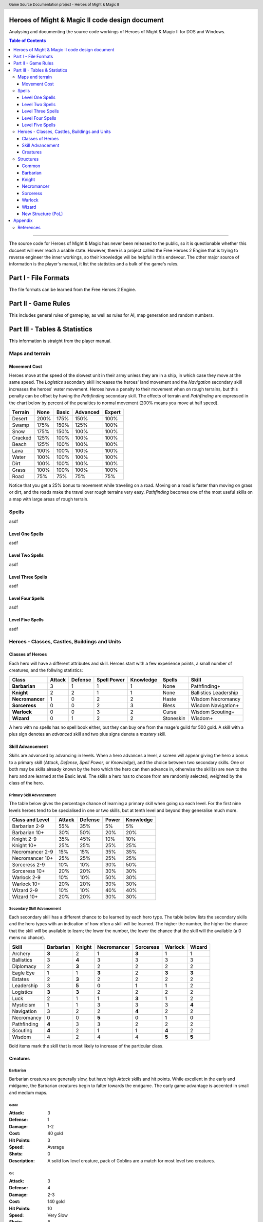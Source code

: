 .. header:: Game Source Documentation project - Heroes of Might & Magic II

.. See the very bottom of this docuent on format conventions used. If follows
   the reStructuredText syntax.

===============================================
Heroes of Might & Magic II code design document
===============================================

Analysing and documenting the source code workings of Heroes of Might & Magic
II for DOS and Windows.

.. contents:: Table of Contents
   :depth: 3

--------------------------------------------------------------------------------

The source code for Heroes of Might & Magic has never been released to the
public, so it is questionable whether this docuent will ever reach a usable
state. However, there is a project called the Free Heroes 2 Engine that is
trying to reverse engineer the inner workings, so their knowledge will be
helpful in this endevour. The other major source of information is the player's
manual, it list the statistics and a bulk of the game's rules.

=====================
Part I - File Formats
=====================

The file formats can be learned from the Free Heroes 2 Engine.

====================
Part II - Game Rules
====================

This includes general rules of gameplay, as well as rules for AI, map
generation and random numbers.

==============================
Part III - Tables & Statistics
==============================

This information is straight from the player manual.

Maps and terrain
================

Movement Cost
-------------
Heroes move at the speed of the slowest unit in their army unless they are in a
ship, in which case they move at the same speed. The *Logistics* secondary
skill increases the heroes' land movement and the *Navigation* secondary skill
increases the heroes' water movement. Heroes have a penalty to their movement
when on rough terrains, but this penalty can be offset by having the
*Pathfinding* secondary skill. The effects of terrain and *Pathfinding* are
expressed in the chart below by percent of the penalties to normal movement
(200% means you move at half speed).

=======  ====  =====  ========  ======
Terrain  None  Basic  Advanced  Expert
=======  ====  =====  ========  ======
Desert   200%   175%      150%    100%
Swamp    175%   150%      125%    100%
Snow     175%   150%      100%    100%
Cracked  125%   100%      100%    100%
Beach    125%   100%      100%    100%
Lava     100%   100%      100%    100%
Water    100%   100%      100%    100%
Dirt     100%   100%      100%    100%
Grass    100%   100%      100%    100%
Road      75%    75%       75%     75%
=======  ====  =====  ========  ======

Notice that you get a 25% bonus to movement while traveling on a road. Moving
on a road is faster than moving on grass or dirt, and the roads make the travel
over rough terrains very easy. *Pathfinding* becomes one of the most useful
skills on a map with large areas of rough terrain.

Spells
======
asdf

Level One Spells
----------------
asdf

Level Two Spells
----------------
asdf

Level Three Spells
------------------
asdf

Level Four Spells
-----------------
asdf

Level Five Spells
-----------------
asdf

Heroes - Classes, Castles, Buildings and Units
==============================================

Classes of Heroes
-----------------
Each hero will have a different attributes and skill. Heroes start with a few
experience points, a small number of creatures, and the follwing statistics:

+-----------------+--------+---------+-------------+-----------+-----------+--------------+
| Class           | Attack | Defense | Spell Power | Knowledge | Spells    | Skill        |
+=================+========+=========+=============+===========+===========+==============+
| **Barbarian**   |      3 |       1 |           1 |         1 | None      | Pathfinding+ |
+-----------------+--------+---------+-------------+-----------+-----------+--------------+
| **Knight**      |      2 |       2 |           1 |         1 | None      | Ballistics   |
|                 |        |         |             |           |           | Leadership   |
+-----------------+--------+---------+-------------+-----------+-----------+--------------+
| **Necromancer** |      1 |       0 |           2 |         2 | Haste     | Wisdom       |
|                 |        |         |             |           |           | Necromancy   |
+-----------------+--------+---------+-------------+-----------+-----------+--------------+
| **Sorceress**   |      0 |       0 |           2 |         3 | Bless     | Wisdom       |
|                 |        |         |             |           |           | Navigation+  |
+-----------------+--------+---------+-------------+-----------+-----------+--------------+
| **Warlock**     |      0 |       0 |           3 |         2 | Curse     | Wisdom       |
|                 |        |         |             |           |           | Scouting+    |
+-----------------+--------+---------+-------------+-----------+-----------+--------------+
| **Wizard**      |      0 |       1 |           2 |         2 | Stoneskin | Wisdom+      |
+-----------------+--------+---------+-------------+-----------+-----------+--------------+

A hero with no spells has no spell book either, but they can buy one from the
mage's guild for 500 gold. A skill with a plus sign denotes an *advanced* skill
and two plus signs denote a *mastery* skill.

Skill Advancement
-----------------
Skills are advanced by advancing in levels. When a hero advances a level, a
screen will appear giving the hero a bonus to a primary skill (*Attack*,
*Defense*, *Spell Power*, or *Knowledge*), and the choice between two secondary
skills. One or both may be skills already known by the hero which the hero can
then advance in, otherwise the skill(s) are new to the hero and are learned at
the Basic level. The skills a hero has to choose from are randomly selected,
weighted by the class of the hero.

Primary Skill Advancement
~~~~~~~~~~~~~~~~~~~~~~~~~
The table below gives the percentage chance of learning a primary skill when
going up each level. For the first nine levels heroes tend to be specialised in
one or two skills, but at tenth level and beyond they generalise much more.

===============  ======  =======  =====  =========
Class and Level  Attack  Defense  Power  Knowledge
===============  ======  =======  =====  =========
Barbarian 2-9       55%      35%     5%         5%
Barbarian 10+       30%      50%    20%        20%

Knight 2-9          35%      45%    10%        10%
Knight 10+          25%      25%    25%        25%

Necromancer 2-9     15%      15%    35%        35%
Necromancer 10+     25%      25%    25%        25%

Sorceress 2-9       10%      10%    30%        50%
Sorceress 10+       20%      20%    30%        30%

Warlock 2-9         10%      10%    50%        30%
Warlock 10+         20%      20%    30%        30%

Wizard 2-9          10%      10%    40%        40%
Wizard 10+          20%      20%    30%        30%
===============  ======  =======  =====  =========

Secondary Skill Advancement
~~~~~~~~~~~~~~~~~~~~~~~~~~~
Each secondary skill has a different chance to be learned by each hero type.
The table below lists the secondary skills and the hero types with an
indication of how often a skill will be learned. The higher the number, the
higher the chance that the skill will be available to learn; the lower the
number, the lower the chance that the skill will the available (a 0 mens no
chance).

===========  =========  ======  ===========  =========  =======  ======
Skill        Barbarian  Knight  Necromancer  Sorceress  Warlock  Wizard
===========  =========  ======  ===========  =========  =======  ======
Archery          **3**     2            1        **3**      1       1
Ballistics         3     **4**          3          3        3       3
Diplomacy          2     **3**          2          2        2       2
Eagle Eye          1       1          **3**        2      **3**   **3**
Estates            2     **3**          2          2        2       2
Leadership         3     **5**          0          1        1       2
Logistics        **3**   **3**          2          2        2       2
Luck               2       1            1        **3**      1       2
Mysticism          1       1            3          3        3     **4**
Navigation         3       2            2        **4**      2       2
Necromancy         0       0          **5**        0        1       0 
Pathfinding      **4**     3            3          2        2       2
Scouting         **4**     2            1          1      **4**     2
Wisdom             4       2            4          4      **5**   **5**
===========  =========  ======  ===========  =========  =======  ======

Bold items mark the skill that is most likely to increase of the particular
class.

Creatures
---------

Barbarian
~~~~~~~~~
Barbarian creatures are generally slow, but have high *Attack* skills and hit
points. While excellent in the early and midgame, the Barbarian creatures begin
to falter towards the endgame. The early game advantage is accented in small
and medium maps.

Goblin
^^^^^^
:Attack:      3
:Defense:     1
:Damage:      1-2
:Cost:        40 gold
:Hit Points:  3
:Speed:       Average
:Shots:       0
:Description: A solid low level creature, pack of Goblins are a match for most
              level two creatures.

Orc
^^^^
:Attack:      3
:Defense:     4
:Damage:      2-3
:Cost:        140 gold
:Hit Points:  10
:Speed:       Very Slow
:Shots:       8
:Description: Though slow, Orcs provide range attacks until Trolls can be
              recruited.

Orc Chieftan
^^^^^^^^^^^^
:Attack:      3
:Defense:     4
:Damage:      **3-4**
:Cost:        175 gold
:Hit Points:  **15**
:Speed:       **Slow**
:Shots:       **16**
:Description: The upgrade to the Orcs gives them longer durability in combat.

Wolf
^^^^
:Attack:      6
:Defense:     2
:Damage:      3-5
:Cost:        200 gold
:Hit Points:  20
:Speed:       Very Fast
:Shots:       0
:Description: 2 Attacks. Wolves are incredible offensive unints, but they need
              to be used carefully because they cannot take damage well.

Ogre
^^^^
:Attack:      9
:Defense:     5
:Damage:      4-6
:Cost:        300 gold
:Hit Points:  40
:Speed:       Very Slow
:Shots:       0
:Description: Ogres are the anchor of the Barbarian units. Though tough, Ogres
              are very slow on the battlefield, making it difficult tor them to
              attack.

Ogre Lord
^^^^^^^^^
:Attack:      9
:Defense:     5
:Damage:      **5-7**
:Cost:        500 gold
:Hit Points:  **60**
:Speed:       **Average**
:Shots:       0
:Description: The upgrade to the Ogre ont only adds speed, but a sizable
              increase in hit points.

Troll
^^^^^
:Attack:      10
:Defense:     5
:Damage:      5-7
:Cost:        600 gold
:Hit Points:  40
:Speed:       Average
:Shots:       8
:Description: Regenerates. The ability to regenerate and strike at range make
              trolls incredibly useful in castle sieges.

War Troll
^^^^^^^^^
:Attack:      10
:Defense:     5
:Damage:      **7-9**
:Cost:        700 gold
:Hit Points:  40
:Speed:       **Fast**
:Shots:       **16**
:Description: Regenerates. The Troll upgrade increases in damage and speed,
              while keeping the ability to regenerate.

Cyclops
^^^^^^^
:Attack:      12
:Defense:     9
:Damage:      12-24
:Cost:        750 gold
                1 crystal
:Hit Points:  80
:Speed:       Fast
:Shots:       0
:Description: Attack affects 2 spaces, 20% chance to paralyze creatures.
              Cyclopes are poweful ground combatants.

Knight
~~~~~~
Knight creatures have high defense skills, and at the upper levels are fairly
fast. Like the Barbarian, however, the Knight creatures are best in the early
and midgame. In the endgame, the best success will be fighting against the
Sorceress or Necromancer. Small and medium maps allow the Knight to press his
early game advantage.

Peasant
^^^^^^^
:Attack:      1
:Defense:     1
:Damage:      1-1
:Cost:        20 gold
:Hit Points:  1
:Speed:       Very Slow
:Shots:       0
:Description: The weakest creature, their only redeeming quality is numbers-
              they are cheap and plentiful.

Archer
^^^^^^
:Attack:      5
:Defense:     3
:Damage:      2-3
:Cost:        150 gold
:Hit Points:  10
:Speed:       Very Slow
:Shots:       12
:Description: The only range strike unit for the Knight, the slow speed of the
              Archers can be a setback.

Ranger
^^^^^^
:Attack:      5
:Defense:     3
:Damage:      2-3
:Cost:        200 gold
:Hit Points:  10
:Speed:       **Average**
:Shots:       **24**
:Description: Fires 2 shots per turn. The best low level upgrade available, the
              Ranger is almost twice as good as an Archer on offense.

Pikeman
^^^^^^^
:Attack:      5
:Defense:     9
:Damage:      3-4
:Cost:        200 gold
:Hit Points:  15
:Speed:       Average
:Shots:       0
:Description: Pikemen compose half of the standard units of the Knight. Though
              weak on offense, the Pikemen's *Defense* allows them to last in
              battle.

Veteran Pikeman
^^^^^^^^^^^^^^^
:Attack:      5
:Defense:     9
:Damage:      3-4
:Cost:        250 gold
:Hit Points:  **20**
:Speed:       **Fast**
:Shots:       0
:Description: The upgrade of the Pikemen gives increased speed and hit points.

Swordsman
^^^^^^^^^
:Attack:      7
:Defense:     9
:Damage:      4-6
:Cost:        250 gold
:Hit Points:  25
:Speed:       Average
:Shots:       0
:Description: The other half of the standard Knight units, Swordsmen are
              tougher than the Pikemen, and do considerably more damage.

Master Swordsman
^^^^^^^^^^^^^^^^
:Attack:      7
:Defense:     9
:Damage:      4-6
:Cost:        300 gold
:Hit Points:  **30**
:Speed:       **Fast**
:Shots:       0
:Description: The Swordsman upgrade gives increased speed and hit points.

Cavalry
^^^^^^^
:Attack:      10
:Defense:      9
:Damage:      5-10
:Cost:        300 gold
:Hit Points:  30
:Speed:       Very Fast
:Shots:       0
:Description: Cavalry deal considerable damage, and their high speed allows
              them to manuever easily around the battlefield.

Champion
^^^^^^^^
:Attack:      10
:Defense:      9
:Damage:      5-10
:Cost:        375 gold
:Hit Points:  **40**
:Speed:       **Ultra Fast**
:Shots:       0
:Description: One of the fastest units, the Cavalry upgrade can move around
              almost at will on the battlefield.

Paladin
^^^^^^^
:Attack:      11
:Defense:     12
:Damage:      10-20
:Cost:        600 gold
:Hit Points:  50
:Speed:       Fast
:Shots:       0
:Description: 2 attacks. Expert warriors, Paladins are best suited on offense,
              where their ability to strike twice gives them the biggest
              advantage.

Crusader
^^^^^^^^
:Attack:      11
:Defense:     12
:Damage:      10-20
:Cost:        1000 gold
:Hit Points:  **65**
:Speed:       **Very Fast**
:Shots:       0
:Description: 2 attacks. Immune to curse. x2 damage vs. undead. The Paladin
              upgrade becomes a nightmare for the unwary Necromancer.

Necromancer
~~~~~~~~~~~
The Necromancer creatures, while weak at the low levels become much more
powerful at the high levels. The Necromancer is weak in the early game, but
strong in the mid and endgame. Larger maps give the Necomancer time to develop
the higher level creatures.

All Necromancer units (and ghosts) are undead, and therefore immune to mind
affecting spells, Bless and Curse, and are always at neutral morale.

Skeleton
^^^^^^^^

Zombie
^^^^^^

Mutant Zombie
^^^^^^^^^^^^^

Mummy
^^^^^

Royal Mummy
^^^^^^^^^^^

Vampire
^^^^^^^

Vampire Lord
^^^^^^^^^^^^

Lich
^^^^

Power Lich
^^^^^^^^^^

Bone Dragon
^^^^^^^^^^^

Sorceress
~~~~~~~~~
Sorceress creatures are generally very fast, but have low hit points. Weak in
the early game, and moderate at the best in the endgame, the Sorceress
creatures are the best in midgame. The combination of speed, flying, and range
attack becomes incredibly potent. Medium maps are perfect for Sorceress
creatures.

Sprite
^^^^^^
asdf

Dwarf
^^^^^
asdf

Battle Dwarf
^^^^^^^^^^^^
asdf

Elf
^^^
asdf

Grand Elf
^^^^^^^^^
asdf

Druid
^^^^^
asdf

Grater Druid
^^^^^^^^^^^^
asdf

Unicorn
^^^^^^^
asdf

Phoenix
^^^^^^^
asdf


Warlock
~~~~~~~
The Warlock units are slow and expensive, but have high hit points and good
*Attack* and *Defense* skills. Poor in the midgame, Warlock creatures are
effective in the early game, and show their true colors in the endgame, where
Dragons rule the battlefield. Warlocks can have success on small maps, but
generally so better on larger maps where they have time do develop Dragons.

Centaur
^^^^^^^

Gargoyle
^^^^^^^^

Griffin
^^^^^^^

Minotaur
^^^^^^^^

Minotaur King
^^^^^^^^^^^^^

Hydra
^^^^^

Green Dragon
^^^^^^^^^^^^

Red Dragon
^^^^^^^^^^

Black Dragon
^^^^^^^^^^^^

Wizard
~~~~~~
Wizard creatures have a little of everything, some toughness, some speed, some
range strike ability. Like the Necromancer, the Wizard is weak in the early
game, strong in the midgame, and challenges the Warlock for endgame power.
Titans and Archmages are the best range strike creatures around, and Titans
match up to Dragons in power.

Halfling
^^^^^^^^

Boar
^^^^

Iron Golem
^^^^^^^^^^

Steel Golem
^^^^^^^^^^^

Roc
^^^

Mage
^^^^

Archmage
^^^^^^^^

Giand
^^^^^

Titan
^^^^^

Neutral
~~~~~~~
There creatures do not belong under any hero type, and range from ghosts to
rogues to elementals. Any of these creatures can end up in a hero's army
(except ghosts), and using them can sometimes make the difference between
victory and defeat. Recruiting these creatures becomes a necessity on higher
game difficulties, where you need to fill your armies with whatever you can
find, but on the lower difficulties they are more of a bonus.

Rogue
^^^^^

Nomad
^^^^^

Ghost
^^^^^

Genie
^^^^^

Medusa
^^^^^^

Air Elemental
^^^^^^^^^^^^^

Earth Elemental
^^^^^^^^^^^^^^^

Fire Elemental
^^^^^^^^^^^^^^

Water Elemental
^^^^^^^^^^^^^^^

Structures
==========
All the structures available are listed below, arranged by town.

Common
------
The following structures are available in all towns.

Mage Guild
~~~~~~~~~~
:Cost:     2000 gold
              5 wood
              5 ore
:Effect:   Allows spellbook purchase and teaches spells. Additional levels
           become increasingly more expensive.

Tavern
~~~~~~
:Cost:     500 gold
             5 wood
:Effect:   Gives defenders a bonus to morale and offers rumors. Not available
           in Necromancer towns.

Thieves' Guild
~~~~~~~~~~~~~~
:Cost:     750 gold
             5 wood
:Effect:   Gives information comparing the players. Additional Guilds give more
           information.

Shipyard
~~~~~~~~
:Cost:     2000 gold
             20 wood
:Effect:   Allows construction of ships.
:Unit:     1000 gold
             10 wood

Statue
~~~~~~
:Cost:     1250 gold
              5 ore
:Effect:   Increases income of town by 250 gold.

Marketplace
~~~~~~~~~~~
:Cost:     500 gold
             5 wood
:Effect:   Allows trading of resources. Additions Marketplaces give a better
           exchange rate.

Well
~~~~
:Cost:     500 gold
:Effect:   Increases creature production of each dwelling by two per week.

Horde Building
~~~~~~~~~~~~~~
:Cost:     1000 gold
:Effect:   Increases creature production of the lowest dwelling by eight per
           week.

Left Turret
~~~~~~~~~~~
:Cost:     1500 gold
              5 ore
:Effect:   Adds a smaller ballista in the castle walls.

Right Turret
~~~~~~~~~~~~
:Cost:     1500 gold
              5 ore
:Effect:   Adds a smaller ballista in the castle walls.

Moat
~~~~
:Cost:     750 gold
:Effect:   Entering moat stops ground movement, and units have -3 Defense while
           in the moat.

Barbarian
---------

Knight
------

Necromancer
-----------

Sorceress
---------

Warlock
-------

Wizard
------

New Structure (PoL)
-------------------
The Necomancer castle has a new building in the Price of Loyalty expansion. Where the other castles have a tavern, the Necromancer castle now has an Evil Shrine.

Evil Shrine
~~~~~~~~~~~
:Cost:     4000 gold
             10 wood
             10 crystal
:Requires: Nothing
:Effect:   Increases the number of skeletons resurrected after a battle by 10%,
           to a maximum of 60%.

========
Appendix
========

References
==========
The following sources were used for reference and to guide me in the right
direction:

`Free Heroes 2 Engine
<http://sourceforge.net/projects/fheroes2/>`_
